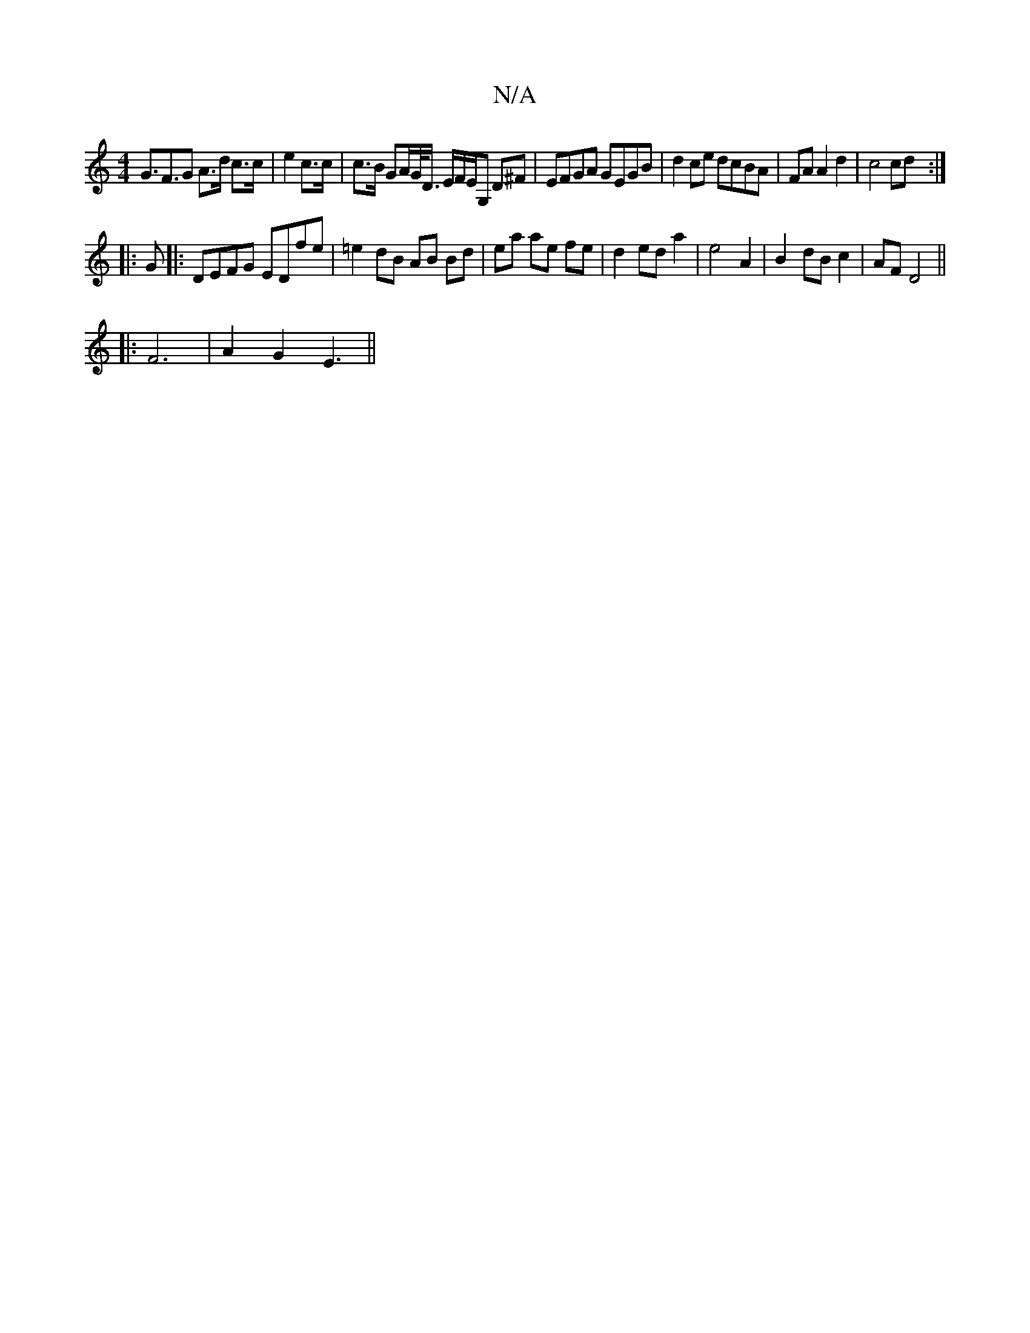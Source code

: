 X:1
T:N/A
M:4/4
R:N/A
K:Cmajor
 G>F3G A>d c>c|e2 c>c | c>B GA/G/<D/ E/F/E/G, D^F | EFGA GEGB|d2 ce dcBA|FA A2d2|c4 cd:|
|:G|:DEFG EDfe|=e2 dB AB Bd | ea ae fe | d2 ed a2 | e4 A2 | B2- dB c2 | AF D4 ||
|:F6 | A2G2-E3 ||

|:"A"c3A c2
